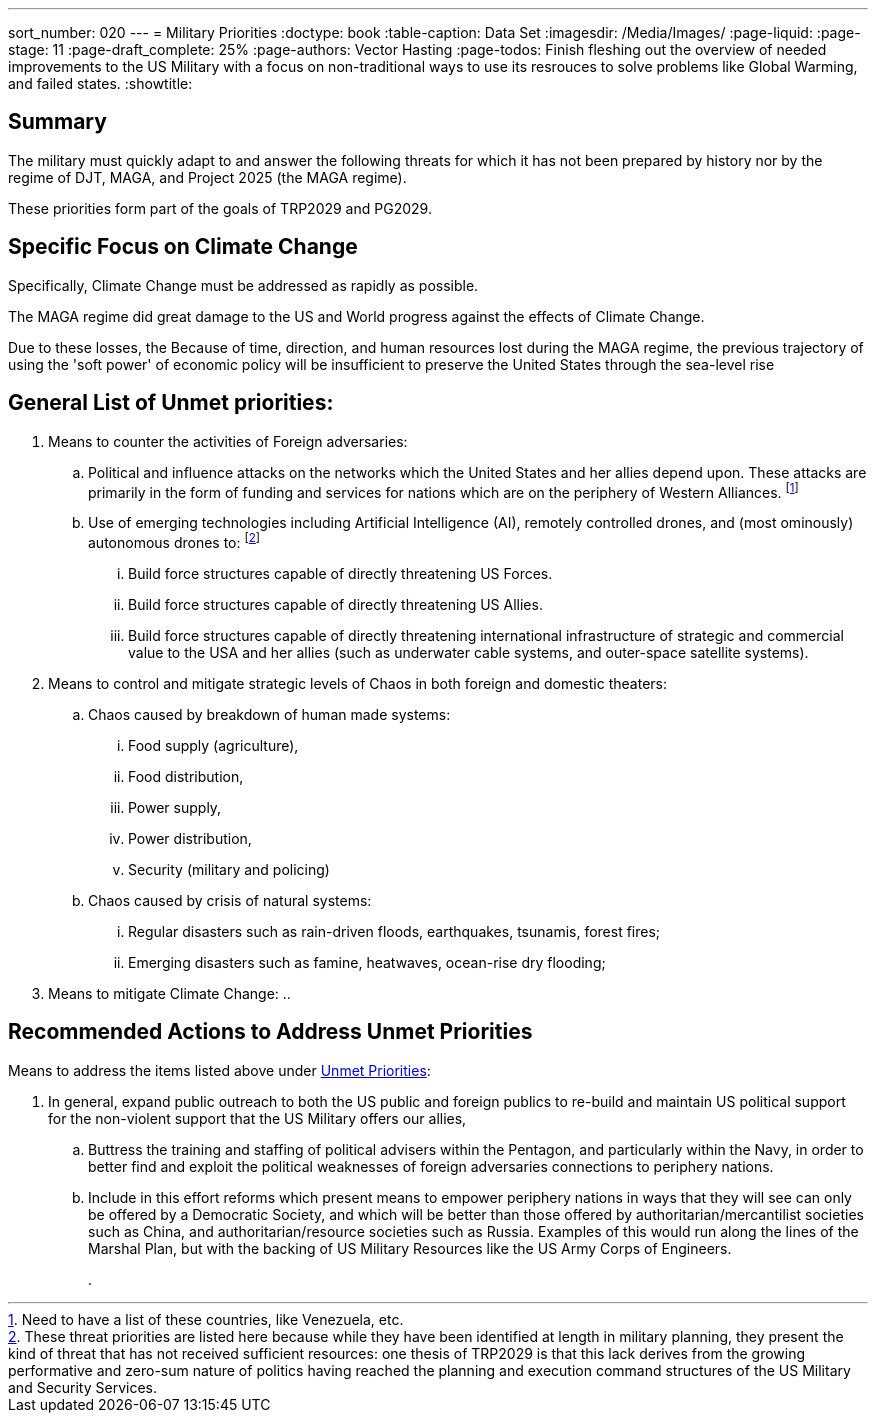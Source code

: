 ---
sort_number: 020
---
= Military Priorities
:doctype: book
:table-caption: Data Set
:imagesdir: /Media/Images/
:page-liquid:
:page-stage: 11
:page-draft_complete: 25%
:page-authors: Vector Hasting
:page-todos: Finish fleshing out the overview of needed improvements to the US Military with a focus on non-traditional ways to use its resrouces to solve problems like Global Warming, and failed states. 
:showtitle:

== Summary
The military must quickly adapt to and answer the following threats for which it has not been prepared by history nor by the regime of DJT, MAGA, and Project 2025 (the MAGA regime).

These priorities form part of the goals of TRP2029 and PG2029.

== Specific Focus on Climate Change

Specifically, Climate Change must be addressed as rapidly as possible. 

The MAGA regime did great damage to the US and World progress against the effects of Climate Change. 

Due to these losses, the Because of time, direction, and human resources lost during the MAGA regime, the previous trajectory of using the 'soft power' of economic policy will be insufficient to preserve the United States through the sea-level rise 

== General List of Unmet priorities:
[1-a]
. Means to counter the activities of Foreign adversaries:
.. Political and influence attacks on the networks which the United States and her allies depend upon. These attacks are primarily in the form of funding and services for nations which are on the periphery of Western Alliances. footnote:[Need to have a list of these countries, like Venezuela, etc.] 
+
[1-b]
.. Use of emerging technologies including Artificial Intelligence (AI), remotely controlled drones, and (most ominously) autonomous drones to: footnote:[These threat priorities are listed here because while they have been identified at length in military planning, they present the kind of threat that has not received sufficient resources: one thesis of TRP2029 is that this lack derives from the growing performative and zero-sum nature of politics having reached the planning and execution command structures of the US Military and Security Services.]
... Build force structures capable of directly threatening US Forces.
... Build force structures capable of directly threatening US Allies. 
... Build force structures capable of directly threatening international infrastructure of strategic and commercial value to the USA and her allies (such as underwater cable systems, and outer-space satellite systems). 
+
[2-a]
. Means to control and mitigate strategic levels of Chaos in both foreign and domestic theaters:
.. Chaos caused by breakdown of human made systems:
... Food supply (agriculture),
... Food distribution, 
... Power supply,
... Power distribution,
... Security (military and policing)
+
[2-b]
.. Chaos caused by crisis of natural systems:
... Regular disasters such as rain-driven floods, earthquakes, tsunamis, forest fires;
... Emerging disasters such as famine, heatwaves, ocean-rise dry flooding;
+
[3]
. Means to mitigate Climate Change:
.. 

== Recommended Actions to Address Unmet Priorities

Means to address the items listed above under <<general_list_of_unmet_priorities, Unmet Priorities>>:
[1-a]
. In general, expand public outreach to both the US public and foreign publics to re-build and maintain US political support for the non-violent support that the US Military offers our allies, 
.. Buttress the training and staffing of political advisers within the Pentagon, and particularly within the Navy, in order to better find and exploit the political weaknesses of foreign adversaries connections to periphery nations.
.. Include in this effort reforms which present means to empower periphery nations in ways that they will see can only be offered by a Democratic Society, and which will be better than those offered by authoritarian/mercantilist societies such as China, and authoritarian/resource societies such as Russia. Examples of this would run along the lines of the Marshal Plan, but with the backing of US Military Resources like the US Army Corps of Engineers. 
+
[1-b]
. 